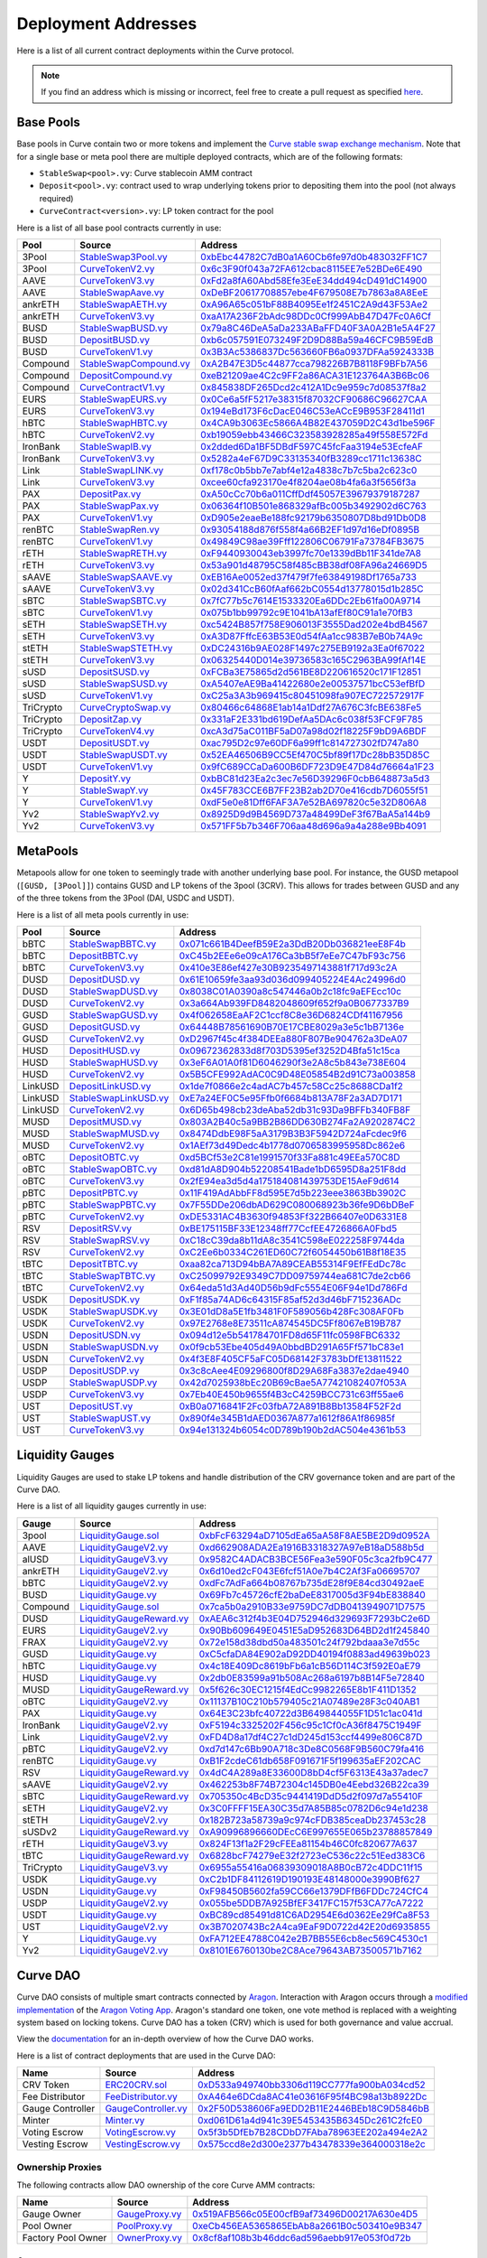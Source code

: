 .. _addresses-overview:

====================
Deployment Addresses
====================

Here is a list of all current contract deployments within the Curve protocol.

.. note::

    If you find an address which is missing or incorrect, feel free to create a pull request as specified `here <https://github.com/curvefi/curve-docs>`_.

Base Pools
==========

Base pools in Curve contain two or more tokens and implement the  `Curve stable swap exchange mechanism <https://www.curve.fi/stableswap-paper.pdf>`_. Note that for a single base or meta pool there are multiple deployed contracts, which are of the following formats:

- ``StableSwap<pool>.vy``: Curve stablecoin AMM contract
- ``Deposit<pool>.vy``: contract used to wrap underlying tokens prior to depositing them into the pool (not always required)
- ``CurveContract<version>.vy``: LP token contract for the pool

Here is a list of all base pool contracts currently in use:

.. csv-table::
   :header: "Pool", "Source", "Address"

   3Pool, `StableSwap3Pool.vy <https://github.com/curvefi/curve-contract/blob/master/contracts/pools/3pool/StableSwap3Pool.vy>`_, `0xbEbc44782C7dB0a1A60Cb6fe97d0b483032FF1C7 <https://etherscan.io/address/0xbebc44782c7db0a1a60cb6fe97d0b483032ff1c7#code>`_
   3Pool, `CurveTokenV2.vy <https://github.com/curvefi/curve-contract/blob/master/contracts/tokens/CurveTokenV2.vy>`_, `0x6c3F90f043a72FA612cbac8115EE7e52BDe6E490 <https://etherscan.io/address/0x6c3F90f043a72FA612cbac8115EE7e52BDe6E490#code>`_
   AAVE, `CurveTokenV3.vy <https://github.com/curvefi/curve-contract/blob/master/contracts/tokens/CurveTokenV3.vy>`_, `0xFd2a8fA60Abd58Efe3EeE34dd494cD491dC14900 <https://etherscan.io/address/0xFd2a8fA60Abd58Efe3EeE34dd494cD491dC14900#code>`_
   AAVE, `StableSwapAave.vy <https://github.com/curvefi/curve-contract/blob/master/contracts/pools/aave/StableSwapAave.vy>`_, `0xDeBF20617708857ebe4F679508E7b7863a8A8EeE <https://etherscan.io/address/0xDeBF20617708857ebe4F679508E7b7863a8A8EeE#code>`_
   ankrETH, `StableSwapAETH.vy <https://github.com/curvefi/curve-contract/blob/master/contracts/pools/aeth/StableSwapAETH.vy>`_, `0xA96A65c051bF88B4095Ee1f2451C2A9d43F53Ae2 <https://etherscan.io/address/0xA96A65c051bF88B4095Ee1f2451C2A9d43F53Ae2#code>`_
   ankrETH, `CurveTokenV3.vy <https://github.com/curvefi/curve-contract/blob/master/contracts/tokens/CurveTokenV3.vy>`_, `0xaA17A236F2bAdc98DDc0Cf999AbB47D47Fc0A6Cf <https://etherscan.io/address/0xaA17A236F2bAdc98DDc0Cf999AbB47D47Fc0A6Cf#code>`_
   BUSD, `StableSwapBUSD.vy <https://github.com/curvefi/curve-contract/blob/master/contracts/pools/busd/StableSwapBUSD.vy>`_, `0x79a8C46DeA5aDa233ABaFFD40F3A0A2B1e5A4F27 <https://etherscan.io/address/0x79a8C46DeA5aDa233ABaFFD40F3A0A2B1e5A4F27#code>`_
   BUSD, `DepositBUSD.vy <https://github.com/curvefi/curve-contract/blob/master/contracts/pools/busd/DepositBUSD.vy>`_, `0xb6c057591E073249F2D9D88Ba59a46CFC9B59EdB <https://etherscan.io/address/0xb6c057591e073249f2d9d88ba59a46cfc9b59edb#code>`_
   BUSD, `CurveTokenV1.vy <https://github.com/curvefi/curve-contract/blob/master/contracts/tokens/CurveTokenV1.vy>`_, `0x3B3Ac5386837Dc563660FB6a0937DFAa5924333B <https://etherscan.io/address/0x3B3Ac5386837Dc563660FB6a0937DFAa5924333B#code>`_
   Compound, `StableSwapCompound.vy <https://github.com/curvefi/curve-contract/blob/master/contracts/pools/compound/StableSwapCompound.vy>`_, `0xA2B47E3D5c44877cca798226B7B8118F9BFb7A56 <https://etherscan.io/address/0xA2B47E3D5c44877cca798226B7B8118F9BFb7A56#code>`_
   Compound, `DepositCompound.vy <https://github.com/curvefi/curve-contract/blob/master/contracts/pools/compound/DepositCompound.vy>`_, `0xeB21209ae4C2c9FF2a86ACA31E123764A3B6Bc06 <https://etherscan.io/address/0xeb21209ae4c2c9ff2a86aca31e123764a3b6bc06#code>`_
   Compound, `CurveContractV1.vy <https://github.com/curvefi/curve-contract/blob/master/contracts/tokens/CurveTokenV1.vy>`_, `0x845838DF265Dcd2c412A1Dc9e959c7d08537f8a2 <https://etherscan.io/address/0x845838DF265Dcd2c412A1Dc9e959c7d08537f8a2#code>`_
   EURS, `StableSwapEURS.vy <https://github.com/curvefi/curve-contract/blob/master/contracts/pools/eurs/StableSwapEURS.vy>`_, `0x0Ce6a5fF5217e38315f87032CF90686C96627CAA <https://etherscan.io/address/0x0Ce6a5fF5217e38315f87032CF90686C96627CAA#code>`_
   EURS, `CurveTokenV3.vy <https://github.com/curvefi/curve-contract/blob/master/contracts/tokens/CurveTokenV3.vy>`_, `0x194eBd173F6cDacE046C53eACcE9B953F28411d1 <https://etherscan.io/address/0x194eBd173F6cDacE046C53eACcE9B953F28411d1#code>`_
   hBTC, `StableSwapHBTC.vy <https://github.com/curvefi/curve-contract/blob/master/contracts/pools/hbtc/StableSwapHBTC.vy>`_, `0x4CA9b3063Ec5866A4B82E437059D2C43d1be596F <https://etherscan.io/address/0x4CA9b3063Ec5866A4B82E437059D2C43d1be596F#code>`_
   hBTC, `CurveTokenV2.vy <https://github.com/curvefi/curve-contract/blob/master/contracts/tokens/CurveTokenV2.vy>`_, `0xb19059ebb43466C323583928285a49f558E572Fd <https://etherscan.io/address/0xb19059ebb43466C323583928285a49f558E572Fd#code>`_
   IronBank, `StableSwapIB.vy <https://github.com/curvefi/curve-contract/blob/master/contracts/pools/ib/StableSwapIB.vy>`_, `0x2dded6Da1BF5DBdF597C45fcFaa3194e53EcfeAF <https://etherscan.io/address/0x2dded6Da1BF5DBdF597C45fcFaa3194e53EcfeAF#code>`_
   IronBank, `CurveTokenV3.vy <https://github.com/curvefi/curve-contract/blob/master/contracts/tokens/CurveTokenV3.vy>`_, `0x5282a4eF67D9C33135340fB3289cc1711c13638C <https://etherscan.io/address/0x5282a4eF67D9C33135340fB3289cc1711c13638C#code>`_
   Link, `StableSwapLINK.vy <https://github.com/curvefi/curve-contract/blob/master/contracts/pools/link/StableSwapLINK.vy>`_, `0xf178c0b5bb7e7abf4e12a4838c7b7c5ba2c623c0 <https://etherscan.io/address/0xf178c0b5bb7e7abf4e12a4838c7b7c5ba2c623c0#code>`_
   Link, `CurveTokenV3.vy <https://github.com/curvefi/curve-contract/blob/master/contracts/tokens/CurveTokenV3.vy>`_, `0xcee60cfa923170e4f8204ae08b4fa6a3f5656f3a <https://etherscan.io/address/0xcee60cfa923170e4f8204ae08b4fa6a3f5656f3a#code>`_
   PAX, `DepositPax.vy <https://github.com/curvefi/curve-contract/blob/master/contracts/pools/pax/DepositPax.vy>`_, `0xA50cCc70b6a011CffDdf45057E39679379187287 <https://etherscan.io/address/0xa50ccc70b6a011cffddf45057e39679379187287#code>`_
   PAX, `StableSwapPax.vy <https://github.com/curvefi/curve-contract/blob/master/contracts/pools/pax/StableSwapPax.vy>`_, `0x06364f10B501e868329afBc005b3492902d6C763 <https://etherscan.io/address/0x06364f10B501e868329afBc005b3492902d6C763#code>`_
   PAX, `CurveTokenV1.vy <https://github.com/curvefi/curve-contract/blob/master/contracts/tokens/CurveTokenV1.vy>`_, `0xD905e2eaeBe188fc92179b6350807D8bd91Db0D8 <https://etherscan.io/address/0xD905e2eaeBe188fc92179b6350807D8bd91Db0D8#code>`_
   renBTC, `StableSwapRen.vy <https://github.com/curvefi/curve-contract/blob/master/contracts/pools/ren/StableSwapRen.vy>`_, `0x93054188d876f558f4a66B2EF1d97d16eDf0895B <https://etherscan.io/address/0x93054188d876f558f4a66B2EF1d97d16eDf0895B#code>`_
   renBTC, `CurveTokenV1.vy <https://github.com/curvefi/curve-contract/blob/master/contracts/tokens/CurveTokenV1.vy>`_, `0x49849C98ae39Fff122806C06791Fa73784FB3675 <https://etherscan.io/address/0x49849C98ae39Fff122806C06791Fa73784FB3675#code>`_
   rETH, `StableSwapRETH.vy <https://github.com/curvefi/curve-contract/blob/master/contracts/pools/reth/StableSwapRETH.vy>`_, `0xF9440930043eb3997fc70e1339dBb11F341de7A8 <https://etherscan.io/address/0xF9440930043eb3997fc70e1339dBb11F341de7A8#code>`_
   rETH, `CurveTokenV3.vy <https://github.com/curvefi/curve-contract/blob/master/contracts/tokens/CurveTokenV3.vy>`_, `0x53a901d48795C58f485cBB38df08FA96a24669D5 <https://etherscan.io/address/0x53a901d48795C58f485cBB38df08FA96a24669D5#code>`_
   sAAVE, `StableSwapSAAVE.vy <https://github.com/curvefi/curve-contract/blob/master/contracts/pools/saave/StableSwapSAAVE.vy>`_, `0xEB16Ae0052ed37f479f7fe63849198Df1765a733 <https://etherscan.io/address/0xeb16ae0052ed37f479f7fe63849198df1765a733#code>`_
   sAAVE, `CurveTokenV3.vy <https://github.com/curvefi/curve-contract/blob/master/contracts/tokens/CurveTokenV3.vy>`_, `0x02d341CcB60fAaf662bC0554d13778015d1b285C <https://etherscan.io/address/0x02d341CcB60fAaf662bC0554d13778015d1b285C#code>`_
   sBTC, `StableSwapSBTC.vy <https://github.com/curvefi/curve-contract/blob/master/contracts/pools/sbtc/StableSwapSBTC.vy>`_, `0x7fC77b5c7614E1533320Ea6DDc2Eb61fa00A9714 <https://etherscan.io/address/0x7fC77b5c7614E1533320Ea6DDc2Eb61fa00A9714#code>`_
   sBTC, `CurveTokenV1.vy <https://github.com/curvefi/curve-contract/blob/master/contracts/tokens/CurveTokenV1.vy>`_,`0x075b1bb99792c9E1041bA13afEf80C91a1e70fB3 <https://etherscan.io/address/0x075b1bb99792c9E1041bA13afEf80C91a1e70fB3#code>`_
   sETH, `StableSwapSETH.vy <https://github.com/curvefi/curve-contract/blob/master/contracts/pools/seth/StableSwapSETH.vy>`_, `0xc5424B857f758E906013F3555Dad202e4bdB4567 <https://etherscan.io/address/0xc5424b857f758e906013f3555dad202e4bdb4567#code>`_
   sETH, `CurveTokenV3.vy <https://github.com/curvefi/curve-contract/blob/master/contracts/tokens/CurveTokenV3.vy>`_, `0xA3D87FffcE63B53E0d54fAa1cc983B7eB0b74A9c <https://etherscan.io/address/0xA3D87FffcE63B53E0d54fAa1cc983B7eB0b74A9c#code>`_
   stETH, `StableSwapSTETH.vy <https://github.com/curvefi/curve-contract/blob/master/contracts/pools/steth/StableSwapSTETH.vy>`_, `0xDC24316b9AE028F1497c275EB9192a3Ea0f67022 <https://etherscan.io/address/0xDC24316b9AE028F1497c275EB9192a3Ea0f67022#code>`_
   stETH, `CurveTokenV3.vy <https://github.com/curvefi/curve-contract/blob/master/contracts/tokens/CurveTokenV3.vy>`_, `0x06325440D014e39736583c165C2963BA99fAf14E <https://etherscan.io/address/0x06325440D014e39736583c165C2963BA99fAf14E#code>`_
   sUSD, `DepositSUSD.vy <https://github.com/curvefi/curve-contract/blob/master/contracts/pools/susd/DepositSUSD.vy>`_, `0xFCBa3E75865d2d561BE8D220616520c171F12851 <https://etherscan.io/address/0xfcba3e75865d2d561be8d220616520c171f12851#code>`_
   sUSD, `StableSwapSUSD.vy <https://github.com/curvefi/curve-contract/blob/master/contracts/pools/susd/StableSwapSUSD.vy>`_, `0xA5407eAE9Ba41422680e2e00537571bcC53efBfD <https://etherscan.io/address/0xA5407eAE9Ba41422680e2e00537571bcC53efBfD#code>`_
   sUSD, `CurveTokenV1.vy <https://github.com/curvefi/curve-contract/blob/master/contracts/tokens/CurveTokenV1.vy>`_, `0xC25a3A3b969415c80451098fa907EC722572917F <https://etherscan.io/address/0xC25a3A3b969415c80451098fa907EC722572917F#code>`_
   TriCrypto, `CurveCryptoSwap.vy <https://github.com/curvefi/curve-crypto-contract/blob/master/contracts/CurveCryptoSwap.vy>`_, `0x80466c64868E1ab14a1Ddf27A676C3fcBE638Fe5 <https://etherscan.io/address/0x80466c64868E1ab14a1Ddf27A676C3fcBE638Fe5#code>`_
   TriCrypto, `DepositZap.vy <https://github.com/curvefi/curve-crypto-contract/blob/master/contracts/DepositZap.vy>`_, `0x331aF2E331bd619DefAa5DAc6c038f53FCF9F785 <https://etherscan.io/address/0x331aF2E331bd619DefAa5DAc6c038f53FCF9F785#code>`_
   TriCrypto, `CurveTokenV4.vy <https://github.com/curvefi/curve-crypto-contract/blob/master/contracts/CurveTokenV4.vy>`_, `0xcA3d75aC011BF5aD07a98d02f18225F9bD9A6BDF <https://etherscan.io/address/0xcA3d75aC011BF5aD07a98d02f18225F9bD9A6BDF#code>`_
   USDT, `DepositUSDT.vy <https://github.com/curvefi/curve-contract/blob/master/contracts/pools/usdt/DepositUSDT.vy>`_, `0xac795D2c97e60DF6a99ff1c814727302fD747a80 <https://etherscan.io/address/0xac795d2c97e60df6a99ff1c814727302fd747a80#code>`_
   USDT, `StableSwapUSDT.vy <https://github.com/curvefi/curve-contract/blob/master/contracts/pools/usdt/StableSwapUSDT.vy>`_, `0x52EA46506B9CC5Ef470C5bf89f17Dc28bB35D85C <https://etherscan.io/address/0x52EA46506B9CC5Ef470C5bf89f17Dc28bB35D85C#code>`_
   USDT, `CurveTokenV1.vy <https://github.com/curvefi/curve-contract/blob/master/contracts/tokens/CurveTokenV1.vy>`_, `0x9fC689CCaDa600B6DF723D9E47D84d76664a1F23 <https://etherscan.io/address/0x9fC689CCaDa600B6DF723D9E47D84d76664a1F23#code>`_
   Y, `DepositY.vy <https://github.com/curvefi/curve-contract/blob/master/contracts/pools/y/DepositY.vy>`_, `0xbBC81d23Ea2c3ec7e56D39296F0cbB648873a5d3 <https://etherscan.io/address/0xbbc81d23ea2c3ec7e56d39296f0cbb648873a5d3#code>`_
   Y, `StableSwapY.vy <https://github.com/curvefi/curve-contract/blob/master/contracts/pools/y/StableSwapY.vy>`_, `0x45F783CCE6B7FF23B2ab2D70e416cdb7D6055f51 <https://etherscan.io/address/0x45F783CCE6B7FF23B2ab2D70e416cdb7D6055f51#code>`_
   Y, `CurveTokenV1.vy <https://github.com/curvefi/curve-contract/blob/master/contracts/tokens/CurveTokenV1.vy>`_, `0xdF5e0e81Dff6FAF3A7e52BA697820c5e32D806A8 <https://etherscan.io/address/0xdF5e0e81Dff6FAF3A7e52BA697820c5e32D806A8#code>`_
   Yv2, `StableSwapYv2.vy <https://github.com/curvefi/curve-contract/blob/master/contracts/pools/yv2/StableSwapYv2.vy>`_, `0x8925D9d9B4569D737a48499DeF3f67BaA5a144b9 <https://etherscan.io/address/0x8925D9d9B4569D737a48499DeF3f67BaA5a144b9#code>`_
   Yv2, `CurveTokenV3.vy <https://github.com/curvefi/curve-contract/blob/master/contracts/tokens/CurveTokenV3.vy>`_, `0x571FF5b7b346F706aa48d696a9a4a288e9Bb4091 <https://etherscan.io/address/0x571FF5b7b346F706aa48d696a9a4a288e9Bb4091#code>`_

.. _addresses-metapools:

MetaPools
==========

Metapools allow for one token to seemingly trade with another underlying base pool. For instance, the GUSD metapool (``[GUSD, [3Pool]]``) contains GUSD and LP tokens of the 3pool (3CRV). This allows for trades between GUSD and any of the three tokens from the 3Pool (DAI, USDC and USDT).

Here is a list of all meta pools currently in use:

.. csv-table::
   :header: "Pool", "Source", "Address"

   bBTC, `StableSwapBBTC.vy <https://github.com/curvefi/curve-contract/blob/master/contracts/pools/bbtc/StableSwapBBTC.vy>`_, `0x071c661B4DeefB59E2a3DdB20Db036821eeE8F4b <https://etherscan.io/address/0x071c661B4DeefB59E2a3DdB20Db036821eeE8F4b#code>`_
   bBTC, `DepositBBTC.vy <https://github.com/curvefi/curve-contract/blob/master/contracts/pools/bbtc/DepositBBTC.vy>`_, `0xC45b2EEe6e09cA176Ca3bB5f7eEe7C47bF93c756 <https://etherscan.io/address/0xC45b2EEe6e09cA176Ca3bB5f7eEe7C47bF93c756#code>`_
   bBTC, `CurveTokenV3.vy <https://github.com/curvefi/curve-contract/blob/master/contracts/tokens/CurveTokenV3.vy>`_, `0x410e3E86ef427e30B9235497143881f717d93c2A <https://etherscan.io/address/0x410e3E86ef427e30B9235497143881f717d93c2A#code>`_
   DUSD, `DepositDUSD.vy <https://github.com/curvefi/curve-contract/blob/master/contracts/pools/dusd/DepositDUSD.vy>`_, `0x61E10659fe3aa93d036d099405224E4Ac24996d0 <https://etherscan.io/address/0x61E10659fe3aa93d036d099405224E4Ac24996d0#code>`_
   DUSD, `StableSwapDUSD.vy <https://github.com/curvefi/curve-contract/blob/master/contracts/pools/dusd/StableSwapDUSD.vy>`_, `0x8038C01A0390a8c547446a0b2c18fc9aEFEcc10c <https://etherscan.io/address/0x8038C01A0390a8c547446a0b2c18fc9aEFEcc10c#code>`_
   DUSD, `CurveTokenV2.vy <https://github.com/curvefi/curve-contract/blob/master/contracts/tokens/CurveTokenV2.vy>`_, `0x3a664Ab939FD8482048609f652f9a0B0677337B9 <https://etherscan.io/address/0x3a664Ab939FD8482048609f652f9a0B0677337B9#code>`_
   GUSD, `StableSwapGUSD.vy <https://github.com/curvefi/curve-contract/blob/master/contracts/pools/gusd/StableSwapGUSD.vy>`_, `0x4f062658EaAF2C1ccf8C8e36D6824CDf41167956 <https://etherscan.io/address/0x4f062658EaAF2C1ccf8C8e36D6824CDf41167956>`_
   GUSD, `DepositGUSD.vy <https://github.com/curvefi/curve-contract/blob/master/contracts/pools/gusd/DepositGUSD.vy>`_, `0x64448B78561690B70E17CBE8029a3e5c1bB7136e <https://etherscan.io/address/0x64448B78561690B70E17CBE8029a3e5c1bB7136e#code>`_
   GUSD, `CurveTokenV2.vy <https://github.com/curvefi/curve-contract/blob/master/contracts/tokens/CurveTokenV2.vy>`_, `0xD2967f45c4f384DEEa880F807Be904762a3DeA07 <https://etherscan.io/address/0xD2967f45c4f384DEEa880F807Be904762a3DeA07#code>`_
   HUSD, `DepositHUSD.vy <https://github.com/curvefi/curve-contract/blob/master/contracts/pools/husd/DepositHUSD.vy>`_, `0x09672362833d8f703D5395ef3252D4Bfa51c15ca <https://etherscan.io/address/0x09672362833d8f703D5395ef3252D4Bfa51c15ca#code>`_
   HUSD, `StableSwapHUSD.vy <https://github.com/curvefi/curve-contract/blob/master/contracts/pools/husd/StableSwapHUSD.vy>`_, `0x3eF6A01A0f81D6046290f3e2A8c5b843e738E604 <https://etherscan.io/address/0x3eF6A01A0f81D6046290f3e2A8c5b843e738E604#code>`_
   HUSD, `CurveTokenV2.vy <https://github.com/curvefi/curve-contract/blob/master/contracts/tokens/CurveTokenV2.vy>`_, `0x5B5CFE992AdAC0C9D48E05854B2d91C73a003858 <https://etherscan.io/address/0x5B5CFE992AdAC0C9D48E05854B2d91C73a003858#code>`_
   LinkUSD, `DepositLinkUSD.vy <https://github.com/curvefi/curve-contract/blob/master/contracts/pools/linkusd/DepositLinkUSD.vy>`_, `0x1de7f0866e2c4adAC7b457c58Cc25c8688CDa1f2 <https://etherscan.io/address/0x1de7f0866e2c4adAC7b457c58Cc25c8688CDa1f2#code>`_
   LinkUSD, `StableSwapLinkUSD.vy <https://github.com/curvefi/curve-contract/blob/master/contracts/pools/linkusd/StableSwapLinkUSD.vy>`_, `0xE7a24EF0C5e95Ffb0f6684b813A78F2a3AD7D171 <https://etherscan.io/address/0xE7a24EF0C5e95Ffb0f6684b813A78F2a3AD7D171#code>`_
   LinkUSD, `CurveTokenV2.vy <https://github.com/curvefi/curve-contract/blob/master/contracts/tokens/CurveTokenV2.vy>`_, `0x6D65b498cb23deAba52db31c93Da9BFFb340FB8F <https://etherscan.io/address/0x6D65b498cb23deAba52db31c93Da9BFFb340FB8F#code>`_
   MUSD, `DepositMUSD.vy <https://github.com/curvefi/curve-contract/blob/master/contracts/pools/musd/DepositMUSD.vy>`_, `0x803A2B40c5a9BB2B86DD630B274Fa2A9202874C2 <https://etherscan.io/address/0x803A2B40c5a9BB2B86DD630B274Fa2A9202874C2#code>`_
   MUSD, `StableSwapMUSD.vy <https://github.com/curvefi/curve-contract/blob/master/contracts/pools/musd/StableSwapMUSD.vy>`_, `0x8474DdbE98F5aA3179B3B3F5942D724aFcdec9f6 <https://etherscan.io/address/0x8474DdbE98F5aA3179B3B3F5942D724aFcdec9f6#code>`_
   MUSD, `CurveTokenV2.vy <https://github.com/curvefi/curve-contract/blob/master/contracts/tokens/CurveTokenV2.vy>`_, `0x1AEf73d49Dedc4b1778d0706583995958Dc862e6 <https://etherscan.io/address/0x1AEf73d49Dedc4b1778d0706583995958Dc862e6#code>`_
   oBTC, `DepositOBTC.vy <https://github.com/curvefi/curve-contract/blob/master/contracts/pools/obtc/DepositOBTC.vy>`_, `0xd5BCf53e2C81e1991570f33Fa881c49EEa570C8D <https://etherscan.io/address/0xd5BCf53e2C81e1991570f33Fa881c49EEa570C8D#code>`_
   oBTC, `StableSwapOBTC.vy <https://github.com/curvefi/curve-contract/blob/master/contracts/pools/obtc/StableSwapOBTC.vy>`_, `0xd81dA8D904b52208541Bade1bD6595D8a251F8dd <https://etherscan.io/address/0xd81dA8D904b52208541Bade1bD6595D8a251F8dd#code>`_
   oBTC, `CurveTokenV3.vy <https://github.com/curvefi/curve-contract/blob/master/contracts/tokens/CurveTokenV3.vy>`_, `0x2fE94ea3d5d4a175184081439753DE15AeF9d614 <https://etherscan.io/address/0x2fE94ea3d5d4a175184081439753DE15AeF9d614#code>`_
   pBTC, `DepositPBTC.vy <https://github.com/curvefi/curve-contract/blob/master/contracts/pools/pbtc/DepositPBTC.vy>`_,`0x11F419AdAbbFF8d595E7d5b223eee3863Bb3902C <https://etherscan.io/address/0x11F419AdAbbFF8d595E7d5b223eee3863Bb3902C#code>`_
   pBTC, `StableSwapPBTC.vy <https://github.com/curvefi/curve-contract/blob/master/contracts/pools/pbtc/StableSwapPBTC.vy>`_, `0x7F55DDe206dbAD629C080068923b36fe9D6bDBeF <https://etherscan.io/address/0x7F55DDe206dbAD629C080068923b36fe9D6bDBeF#code>`_
   pBTC, `CurveTokenV2.vy <https://github.com/curvefi/curve-contract/blob/master/contracts/tokens/CurveTokenV2.vy>`_, `0xDE5331AC4B3630f94853Ff322B66407e0D6331E8 <https://etherscan.io/address/0xDE5331AC4B3630f94853Ff322B66407e0D6331E8#code>`_
   RSV, `DepositRSV.vy <https://github.com/curvefi/curve-contract/blob/master/contracts/pools/rsv/DepositRSV.vy>`_, `0xBE175115BF33E12348ff77CcfEE4726866A0Fbd5 <https://etherscan.io/address/0xBE175115BF33E12348ff77CcfEE4726866A0Fbd5#code>`_
   RSV, `StableSwapRSV.vy <https://github.com/curvefi/curve-contract/blob/master/contracts/pools/rsv/StableSwapRSV.vy>`_, `0xC18cC39da8b11dA8c3541C598eE022258F9744da <https://etherscan.io/address/0xC18cC39da8b11dA8c3541C598eE022258F9744da#code>`_
   RSV, `CurveTokenV2.vy <https://github.com/curvefi/curve-contract/blob/master/contracts/tokens/CurveTokenV2.vy>`_, `0xC2Ee6b0334C261ED60C72f6054450b61B8f18E35 <https://etherscan.io/address/0xC2Ee6b0334C261ED60C72f6054450b61B8f18E35#code>`_
   tBTC, `DepositTBTC.vy <https://github.com/curvefi/curve-contract/blob/master/contracts/pools/tbtc/DepositTBTC.vy>`_, `0xaa82ca713D94bBA7A89CEAB55314F9EfFEdDc78c <https://etherscan.io/address/0xaa82ca713D94bBA7A89CEAB55314F9EfFEdDc78c#code>`_
   tBTC, `StableSwapTBTC.vy <https://github.com/curvefi/curve-contract/blob/master/contracts/pools/tbtc/StableSwapTBTC.vy>`_, `0xC25099792E9349C7DD09759744ea681C7de2cb66 <https://etherscan.io/address/0xC25099792E9349C7DD09759744ea681C7de2cb66#code>`_
   tBTC, `CurveTokenV2.vy <https://github.com/curvefi/curve-contract/blob/master/contracts/tokens/CurveTokenV2.vy>`_, `0x64eda51d3Ad40D56b9dFc5554E06F94e1Dd786Fd <https://etherscan.io/address/0x64eda51d3Ad40D56b9dFc5554E06F94e1Dd786Fd#code>`_
   USDK, `DepositUSDK.vy <https://github.com/curvefi/curve-contract/blob/master/contracts/pools/usdk/DepositUSDK.vy>`_, `0xF1f85a74AD6c64315F85af52d3d46bF715236ADc <https://etherscan.io/address/0xF1f85a74AD6c64315F85af52d3d46bF715236ADc#code>`_
   USDK, `StableSwapUSDK.vy <https://github.com/curvefi/curve-contract/blob/master/contracts/pools/usdk/StableSwapUSDK.vy>`_, `0x3E01dD8a5E1fb3481F0F589056b428Fc308AF0Fb <https://etherscan.io/address/0x3E01dD8a5E1fb3481F0F589056b428Fc308AF0Fb#code>`_
   USDK, `CurveTokenV2.vy <https://github.com/curvefi/curve-contract/blob/master/contracts/tokens/CurveTokenV2.vy>`_, `0x97E2768e8E73511cA874545DC5Ff8067eB19B787 <https://etherscan.io/address/0x97E2768e8E73511cA874545DC5Ff8067eB19B787#code>`_
   USDN, `DepositUSDN.vy <https://github.com/curvefi/curve-contract/blob/master/contracts/pools/usdn/DepositUSDN.vy>`_, `0x094d12e5b541784701FD8d65F11fc0598FBC6332 <https://etherscan.io/address/0x094d12e5b541784701FD8d65F11fc0598FBC6332#code>`_
   USDN, `StableSwapUSDN.vy <https://github.com/curvefi/curve-contract/blob/master/contracts/pools/usdn/StableSwapUSDN.vy>`_, `0x0f9cb53Ebe405d49A0bbdBD291A65Ff571bC83e1 <https://etherscan.io/address/0x0f9cb53Ebe405d49A0bbdBD291A65Ff571bC83e1#code>`_
   USDN, `CurveTokenV2.vy <https://github.com/curvefi/curve-contract/blob/master/contracts/tokens/CurveTokenV2.vy>`_, `0x4f3E8F405CF5aFC05D68142F3783bDfE13811522 <https://etherscan.io/address/0x4f3E8F405CF5aFC05D68142F3783bDfE13811522#code>`_
   USDP, `DepositUSDP.vy <https://github.com/curvefi/curve-contract/blob/master/contracts/pools/usdp/DepositUSDP.vy>`_, `0x3c8cAee4E09296800f8D29A68Fa3837e2dae4940 <https://etherscan.io/address/0x3c8cAee4E09296800f8D29A68Fa3837e2dae4940#code>`_
   USDP, `StableSwapUSDP.vy <https://github.com/curvefi/curve-contract/blob/master/contracts/pools/usdp/StableSwapUSDP.vy>`_, `0x42d7025938bEc20B69cBae5A77421082407f053A <https://etherscan.io/address/0x42d7025938bEc20B69cBae5A77421082407f053A#code>`_
   USDP, `CurveTokenV3.vy <https://github.com/curvefi/curve-contract/blob/master/contracts/tokens/CurveTokenV3.vy>`_, `0x7Eb40E450b9655f4B3cC4259BCC731c63ff55ae6 <https://etherscan.io/address/0x7Eb40E450b9655f4B3cC4259BCC731c63ff55ae6#code>`_
   UST, `DepositUST.vy <https://github.com/curvefi/curve-contract/blob/master/contracts/pools/ust/DepositUST.vy>`_, `0xB0a0716841F2Fc03fbA72A891B8Bb13584F52F2d <https://etherscan.io/address/0xB0a0716841F2Fc03fbA72A891B8Bb13584F52F2d#code>`_
   UST, `StableSwapUST.vy <https://github.com/curvefi/curve-contract/blob/master/contracts/pools/ust/StableSwapUST.vy>`_, `0x890f4e345B1dAED0367A877a1612f86A1f86985f <https://etherscan.io/address/0x890f4e345B1dAED0367A877a1612f86A1f86985f#code>`_
   UST, `CurveTokenV3.vy <https://github.com/curvefi/curve-contract/blob/master/contracts/tokens/CurveTokenV3.vy>`_, `0x94e131324b6054c0D789b190b2dAC504e4361b53 <https://etherscan.io/address/0x94e131324b6054c0D789b190b2dAC504e4361b53#code>`_


.. _addresses-gauges:

Liquidity Gauges
================

Liquidity Gauges are used to stake LP tokens and handle distribution of the CRV governance token and are part of the Curve DAO.

Here is a list of all liquidity gauges currently in use:

.. csv-table::
   :header: "Gauge", "Source", "Address"

   3pool, `LiquidityGauge.sol <https://github.com/curvefi/curve-contract/blob/master/contracts/gauges/LiquidityGauge.vy>`_, `0xbFcF63294aD7105dEa65aA58F8AE5BE2D9d0952A <https://etherscan.io/address/0xbFcF63294aD7105dEa65aA58F8AE5BE2D9d0952A#code>`_
   AAVE, `LiquidityGaugeV2.vy <https://github.com/curvefi/curve-dao-contracts/blob/master/contracts/gauges/LiquidityGaugeV2.vy>`_, `0xd662908ADA2Ea1916B3318327A97eB18aD588b5d <https://etherscan.io/address/0xd662908ADA2Ea1916B3318327A97eB18aD588b5d#code>`_
   alUSD, `LiquidityGaugeV3.vy <https://github.com/curvefi/curve-dao-contracts/blob/master/contracts/gauges/LiquidityGaugeV3.vy>`_, `0x9582C4ADACB3BCE56Fea3e590F05c3ca2fb9C477 <https://etherscan.io/address/0x9582C4ADACB3BCE56Fea3e590F05c3ca2fb9C477#code>`_
   ankrETH, `LiquidityGaugeV2.vy <https://github.com/curvefi/curve-dao-contracts/blob/master/contracts/gauges/LiquidityGaugeV2.vy>`_, `0x6d10ed2cF043E6fcf51A0e7b4C2Af3Fa06695707 <https://etherscan.io/address/0x6d10ed2cF043E6fcf51A0e7b4C2Af3Fa06695707#code>`_
   bBTC, `LiquidityGaugeV2.vy <https://github.com/curvefi/curve-dao-contracts/blob/master/contracts/gauges/LiquidityGaugeV2.vy>`_, `0xdFc7AdFa664b08767b735dE28f9E84cd30492aeE <https://etherscan.io/address/0xdFc7AdFa664b08767b735dE28f9E84cd30492aeE#code>`_
   BUSD, `LiquidityGauge.vy <https://github.com/curvefi/curve-contract/blob/master/contracts/gauges/LiquidityGauge.vy>`_, `0x69Fb7c45726cfE2baDeE8317005d3F94bE838840 <https://etherscan.io/address/0x69Fb7c45726cfE2baDeE8317005d3F94bE838840#code>`_
   Compound, `LiquidityGauge.sol <https://github.com/curvefi/curve-contract/blob/master/contracts/gauges/LiquidityGauge.vy>`_, `0x7ca5b0a2910B33e9759DC7dDB0413949071D7575 <https://etherscan.io/address/0x7ca5b0a2910B33e9759DC7dDB0413949071D7575#code>`_
   DUSD, `LiquidityGaugeReward.vy <https://github.com/curvefi/curve-contract/blob/master/contracts/gauges/LiquidityGaugeReward.vy>`_, `0xAEA6c312f4b3E04D752946d329693F7293bC2e6D <https://etherscan.io/address/0xAEA6c312f4b3E04D752946d329693F7293bC2e6D#code>`_
   EURS, `LiquidityGaugeV2.vy <https://github.com/curvefi/curve-dao-contracts/blob/master/contracts/gauges/LiquidityGaugeV2.vy>`_, `0x90Bb609649E0451E5aD952683D64BD2d1f245840 <https://etherscan.io/address/0x90Bb609649E0451E5aD952683D64BD2d1f245840#code>`_
   FRAX, `LiquidityGaugeV2.vy <https://github.com/curvefi/curve-dao-contracts/blob/master/contracts/gauges/LiquidityGaugeV2.vy>`_, `0x72e158d38dbd50a483501c24f792bdaaa3e7d55c <https://etherscan.io/address/0x72e158d38dbd50a483501c24f792bdaaa3e7d55c#code>`_
   GUSD, `LiquidityGauge.vy <https://github.com/curvefi/curve-contract/blob/master/contracts/gauges/LiquidityGauge.vy>`_, `0xC5cfaDA84E902aD92DD40194f0883ad49639b023 <https://etherscan.io/address/0xC5cfaDA84E902aD92DD40194f0883ad49639b023#code>`_
   hBTC, `LiquidityGauge.vy <https://github.com/curvefi/curve-contract/blob/master/contracts/gauges/LiquidityGauge.vy>`_, `0x4c18E409Dc8619bFb6a1cB56D114C3f592E0aE79 <https://etherscan.io/address/0x4c18E409Dc8619bFb6a1cB56D114C3f592E0aE79#code>`_
   HUSD, `LiquidityGauge.vy <https://github.com/curvefi/curve-contract/blob/master/contracts/gauges/LiquidityGauge.vy>`_, `0x2db0E83599a91b508Ac268a6197b8B14F5e72840 <https://etherscan.io/address/0x2db0E83599a91b508Ac268a6197b8B14F5e72840#code>`_
   MUSD, `LiquidityGaugeReward.vy <https://github.com/curvefi/curve-contract/blob/master/contracts/gauges/LiquidityGaugeReward.vy>`_, `0x5f626c30EC1215f4EdCc9982265E8b1F411D1352 <https://etherscan.io/address/0x5f626c30EC1215f4EdCc9982265E8b1F411D1352#code>`_
   oBTC, `LiquidityGaugeV2.vy <https://github.com/curvefi/curve-dao-contracts/blob/master/contracts/gauges/LiquidityGaugeV2.vy>`_, `0x11137B10C210b579405c21A07489e28F3c040AB1 <https://etherscan.io/address/0x11137B10C210b579405c21A07489e28F3c040AB1#code>`_
   PAX, `LiquidityGauge.vy <https://github.com/curvefi/curve-contract/blob/master/contracts/gauges/LiquidityGauge.vy>`_, `0x64E3C23bfc40722d3B649844055F1D51c1ac041d <https://etherscan.io/address/0x64E3C23bfc40722d3B649844055F1D51c1ac041d#code>`_
   IronBank, `LiquidityGaugeV2.vy <https://github.com/curvefi/curve-dao-contracts/blob/master/contracts/gauges/LiquidityGaugeV2.vy>`_, `0xF5194c3325202F456c95c1Cf0cA36f8475C1949F <https://etherscan.io/address/0xF5194c3325202F456c95c1Cf0cA36f8475C1949F#code>`_
   Link, `LiquidityGaugeV2.vy <https://github.com/curvefi/curve-dao-contracts/blob/master/contracts/gauges/LiquidityGaugeV2.vy>`_, `0xFD4D8a17df4C27c1dD245d153ccf4499e806C87D <https://etherscan.io/address/0xFD4D8a17df4C27c1dD245d153ccf4499e806C87D#code>`_
   pBTC, `LiquidityGaugeV2.vy <https://github.com/curvefi/curve-dao-contracts/blob/master/contracts/gauges/LiquidityGaugeV2.vy>`_, `0xd7d147c6Bb90A718c3De8C0568F9B560C79fa416 <https://etherscan.io/address/0xd7d147c6Bb90A718c3De8C0568F9B560C79fa416#code>`_
   renBTC, `LiquidityGauge.vy <https://github.com/curvefi/curve-contract/blob/master/contracts/gauges/LiquidityGauge.vy>`_, `0xB1F2cdeC61db658F091671F5f199635aEF202CAC <https://etherscan.io/address/0xB1F2cdeC61db658F091671F5f199635aEF202CAC#code>`_
   RSV, `LiquidityGaugeReward.vy <https://github.com/curvefi/curve-contract/blob/master/contracts/gauges/LiquidityGaugeReward.vy>`_, `0x4dC4A289a8E33600D8bD4cf5F6313E43a37adec7 <https://etherscan.io/address/0x4dC4A289a8E33600D8bD4cf5F6313E43a37adec7#code>`_
   sAAVE, `LiquidityGaugeV2.vy <https://github.com/curvefi/curve-dao-contracts/blob/master/contracts/gauges/LiquidityGaugeV2.vy>`_, `0x462253b8F74B72304c145DB0e4Eebd326B22ca39 <https://etherscan.io/address/0x462253b8F74B72304c145DB0e4Eebd326B22ca39#code>`_
   sBTC, `LiquidityGaugeReward.vy <https://github.com/curvefi/curve-contract/blob/master/contracts/gauges/LiquidityGaugeReward.vy>`_, `0x705350c4BcD35c9441419DdD5d2f097d7a55410F <https://etherscan.io/address/0x705350c4BcD35c9441419DdD5d2f097d7a55410F#code>`_
   sETH, `LiquidityGaugeV2.vy <https://github.com/curvefi/curve-dao-contracts/blob/master/contracts/gauges/LiquidityGaugeV2.vy>`_, `0x3C0FFFF15EA30C35d7A85B85c0782D6c94e1d238 <https://etherscan.io/address/0x3C0FFFF15EA30C35d7A85B85c0782D6c94e1d238#code>`_
   stETH, `LiquidityGaugeV2.vy <https://github.com/curvefi/curve-dao-contracts/blob/master/contracts/gauges/LiquidityGaugeV2.vy>`_, `0x182B723a58739a9c974cFDB385ceaDb237453c28 <https://etherscan.io/address/0x182B723a58739a9c974cFDB385ceaDb237453c28#code>`_
   sUSDv2, `LiquidityGaugeReward.vy <https://github.com/curvefi/curve-contract/blob/master/contracts/gauges/LiquidityGaugeReward.vy>`_, `0xA90996896660DEcC6E997655E065b23788857849 <https://etherscan.io/address/0xA90996896660DEcC6E997655E065b23788857849#code>`_
   rETH, `LiquidityGaugeV3.vy <https://github.com/curvefi/curve-dao-contracts/blob/master/contracts/gauges/LiquidityGaugeV3.vy>`_, `0x824F13f1a2F29cFEEa81154b46C0fc820677A637 <https://etherscan.io/address/0x824F13f1a2F29cFEEa81154b46C0fc820677A637#code>`_
   tBTC, `LiquidityGaugeReward.vy <https://github.com/curvefi/curve-contract/blob/master/contracts/gauges/LiquidityGaugeReward.vy>`_, `0x6828bcF74279eE32f2723eC536c22c51Eed383C6 <https://etherscan.io/address/0x6828bcF74279eE32f2723eC536c22c51Eed383C6#code>`_
   TriCrypto, `LiquidityGaugeV3.vy <https://github.com/curvefi/curve-dao-contracts/blob/master/contracts/gauges/LiquidityGaugeV3.vy>`_, `0x6955a55416a06839309018A8B0cB72c4DDC11f15 <https://etherscan.io/address/0x6955a55416a06839309018A8B0cB72c4DDC11f15#code>`_
   USDK, `LiquidityGauge.vy <https://github.com/curvefi/curve-contract/blob/master/contracts/gauges/LiquidityGauge.vy>`_, `0xC2b1DF84112619D190193E48148000e3990Bf627 <https://etherscan.io/address/0xC2b1DF84112619D190193E48148000e3990Bf627#code>`_
   USDN, `LiquidityGauge.vy <https://github.com/curvefi/curve-contract/blob/master/contracts/gauges/LiquidityGauge.vy>`_, `0xF98450B5602fa59CC66e1379DFfB6FDDc724CfC4 <https://etherscan.io/address/0xF98450B5602fa59CC66e1379DFfB6FDDc724CfC4#code>`_
   USDP, `LiquidityGaugeV2.vy <https://github.com/curvefi/curve-dao-contracts/blob/master/contracts/gauges/LiquidityGaugeV2.vy>`_, `0x055be5DDB7A925BfEF3417FC157f53CA77cA7222 <https://etherscan.io/address/0x055be5DDB7A925BfEF3417FC157f53CA77cA7222#code>`_
   USDT, `LiquidityGauge.vy <https://github.com/curvefi/curve-contract/blob/master/contracts/gauges/LiquidityGauge.vy>`_, `0xBC89cd85491d81C6AD2954E6d0362Ee29fCa8F53 <https://etherscan.io/address/0xBC89cd85491d81C6AD2954E6d0362Ee29fCa8F53#code>`_
   UST, `LiquidityGaugeV2.vy <https://github.com/curvefi/curve-dao-contracts/blob/master/contracts/gauges/LiquidityGaugeV2.vy>`_, `0x3B7020743Bc2A4ca9EaF9D0722d42E20d6935855 <https://etherscan.io/address/0x3B7020743Bc2A4ca9EaF9D0722d42E20d6935855#code>`_
   Y, `LiquidityGauge.vy <https://github.com/curvefi/curve-contract/blob/master/contracts/gauges/LiquidityGauge.vy>`_, `0xFA712EE4788C042e2B7BB55E6cb8ec569C4530c1 <https://etherscan.io/address/0xFA712EE4788C042e2B7BB55E6cb8ec569C4530c1#code>`_
   Yv2, `LiquidityGaugeV2.vy <https://github.com/curvefi/curve-dao-contracts/blob/master/contracts/gauges/LiquidityGaugeV2.vy>`_, `0x8101E6760130be2C8Ace79643AB73500571b7162 <https://etherscan.io/address/0x8101E6760130be2C8Ace79643AB73500571b7162#code>`_

.. _addresses-dao:

Curve DAO
=========

Curve DAO consists of multiple smart contracts connected by `Aragon <https://github.com/aragon/aragonOS>`_. Interaction with Aragon occurs through a `modified implementation <https://github.com/curvefi/curve-aragon-voting>`_ of the `Aragon Voting App <https://github.com/aragon/aragon-apps/tree/master/apps/voting>`_. Aragon's standard one token, one vote method is replaced with a weighting system based on locking tokens. Curve DAO has a token (CRV) which is used for both governance and value accrual.

View the `documentation <https://github.com/curvefi/curve-dao-contracts/blob/master/doc/readme.pdf>`_ for an in-depth overview of how the Curve DAO works.

Here is a list of contract deployments that are used in the Curve DAO:

.. csv-table::
   :header: "Name", "Source", "Address"

   CRV Token, `ERC20CRV.sol <https://github.com/curvefi/curve-dao-contracts/blob/master/contracts/ERC20CRV.vy>`_, `0xD533a949740bb3306d119CC777fa900bA034cd52 <https://etherscan.io/address/0xD533a949740bb3306d119CC777fa900bA034cd52#code>`_
   Fee Distributor, `FeeDistributor.vy <https://github.com/curvefi/curve-dao-contracts/blob/master/contracts/FeeDistributor.vy>`_, `0xA464e6DCda8AC41e03616F95f4BC98a13b8922Dc <https://etherscan.io/address/0xA464e6DCda8AC41e03616F95f4BC98a13b8922Dc#code>`_
   Gauge Controller, `GaugeController.vy <https://github.com/curvefi/curve-dao-contracts/blob/master/contracts/GaugeController.vy>`_, `0x2F50D538606Fa9EDD2B11E2446BEb18C9D5846bB <https://etherscan.io/address/0x2F50D538606Fa9EDD2B11E2446BEb18C9D5846bB#code>`_
   Minter, `Minter.vy <https://github.com/curvefi/curve-dao-contracts/blob/master/contracts/Minter.vy>`_, `0xd061D61a4d941c39E5453435B6345Dc261C2fcE0 <https://etherscan.io/address/0xd061D61a4d941c39E5453435B6345Dc261C2fcE0#code>`_
   Voting Escrow, `VotingEscrow.vy <https://github.com/curvefi/curve-dao-contracts/blob/master/contracts/VotingEscrow.vy>`_, `0x5f3b5DfEb7B28CDbD7FAba78963EE202a494e2A2 <https://etherscan.io/address/0x5f3b5DfEb7B28CDbD7FAba78963EE202a494e2A2#code>`_
   Vesting Escrow, `VestingEscrow.vy <https://github.com/curvefi/curve-dao-contracts/blob/master/contracts/VestingEscrow.vy>`_, `0x575ccd8e2d300e2377b43478339e364000318e2c <https://etherscan.io/address/0x575ccd8e2d300e2377b43478339e364000318e2c#code>`_

Ownership Proxies
-----------------

The following contracts allow DAO ownership of the core Curve AMM contracts:

.. csv-table::
   :header: "Name", "Source", "Address"

   Gauge Owner, `GaugeProxy.vy <https://github.com/curvefi/curve-dao-contracts/blob/master/contracts/GaugeProxy.vy>`_, `0x519AFB566c05E00cfB9af73496D00217A630e4D5 <https://etherscan.io/address/0x519AFB566c05E00cfB9af73496D00217A630e4D5#code>`_
   Pool Owner, `PoolProxy.vy <https://github.com/curvefi/curve-dao-contracts/blob/master/contracts/PoolProxy.vy>`_, `0xeCb456EA5365865EbAb8a2661B0c503410e9B347 <https://etherscan.io/address/0xeCb456EA5365865EbAb8a2661B0c503410e9B347#code>`_
   Factory Pool Owner, `OwnerProxy.vy <https://github.com/curvefi/curve-factory/blob/master/contracts/OwnerProxy.vy>`_, `0x8cf8af108b3b46ddc6ad596aebb917e053f0d72b <https://etherscan.io/address/0x8cf8af108b3b46ddc6ad596aebb917e053f0d72b>`_


.. _addresses-aragon:

Aragon
------

Main documentation: :ref:`Curve DAO: Governance<dao-voting>`

Voting App
**********

Aragon `Voting App <https://wiki.aragon.org/archive/dev/apps/voting/>`_ deployments are the main entry points used to create new votes, vote, checking the status of a vote, and execute a successful vote.

.. csv-table::
   :header: "Vote Type", "Address"

   Ownership, `0xE478de485ad2fe566d49342Cbd03E49ed7DB3356 <https://etherscan.io/address/0xe478de485ad2fe566d49342cbd03e49ed7db3356>`_
   Parameter, `0xBCfF8B0b9419b9A88c44546519b1e909cF330399 <https://etherscan.io/address/0xbcff8b0b9419b9a88c44546519b1e909cf330399>`_
   Emergency, `0x1115c9b3168563354137cDc60efb66552dd50678 <https://etherscan.io/address/0x1115c9b3168563354137cdc60efb66552dd50678>`_

Agent
*****

Aragon `Agent <https://hack.aragon.org/docs/guides-use-agent>`_ deployments correspond to the different owner accounts within the DAO. Contract calls made as a result of a successful vote will execute from these addresses. When deploying new contracts, these addresses should be given appropriate access to admin functionality.

.. csv-table::
   :header: "Vote Type", "Address"

   Ownership, `0x40907540d8a6c65c637785e8f8b742ae6b0b9968 <https://etherscan.io/address/0x40907540d8a6c65c637785e8f8b742ae6b0b9968>`_
   Parameter, `0x4eeb3ba4f221ca16ed4a0cc7254e2e32df948c5f <https://etherscan.io/address/0x4eeb3ba4f221ca16ed4a0cc7254e2e32df948c5f>`_
   Emergency, `0x00669DF67E4827FCc0E48A1838a8d5AB79281909 <https://etherscan.io/address/0x00669DF67E4827FCc0E48A1838a8d5AB79281909>`_

Tokens
******

The following token addresses are used for determining voter weights within Curve's Aragon DAOs.

.. csv-table::
   :header: "Vote Type", "Address"

   Ownership / Parameter, `0x5f3b5DfEb7B28CDbD7FAba78963EE202a494e2A2 <https://etherscan.io/address/0x5f3b5DfEb7B28CDbD7FAba78963EE202a494e2A2>`_
   Emergency, `0x4c0947B16FB1f755A2D32EC21A0c4181f711C500 <https://etherscan.io/address/0x4c0947B16FB1f755A2D32EC21A0c4181f711C500>`_

Fee Burners
-----------

Burners are a fundamental component of the fee payout mechanism in Curve. A burner converts collected pool fees to an asset which can be converted to USDC. Ultimately, the exchanged for USDC is deposited to the 3Pool, as fees are paid out in 3CRV to veCRV holders. Depending on which tokens a pool contains, a specific burner implementation is used.

Here is a list of all burner contracts currently in use:

.. csv-table::
   :header: "Gauge", "Source", "Address"

   ABurner, `ABurner.vy <https://github.com/curvefi/curve-dao-contracts/blob/master/contracts/burners/ABurner.vy>`_, `0x12220a63a2013133d54558c9d03c35288eac9b34 <https://etherscan.io/address/0x12220a63a2013133d54558c9d03c35288eac9b34#code>`_
   CBurner, `CBurner.vy <https://github.com/curvefi/curve-dao-contracts/blob/master/contracts/burners/CBurner.vy>`_, `0xdd0e10857d952c73b2fa39ce86308299df8774b8 <https://etherscan.io/address/0xdd0e10857d952c73b2fa39ce86308299df8774b8#code>`_
   LPBurner, `LPBurner.vy <https://github.com/curvefi/curve-dao-contracts/blob/master/contracts/burners/LPBurner.vy>`_, `0xaa42C0CD9645A58dfeB699cCAeFBD30f19B1ff81 <https://etherscan.io/address/0xaa42C0CD9645A58dfeB699cCAeFBD30f19B1ff81#code>`_
   MetaBurner, `MetaBurner.vy <https://github.com/curvefi/curve-dao-contracts/blob/master/contracts/burners/MetaBurner.vy>`_, `0xE4b65889469ad896e866331f0AB5652C1EcfB3E6 <https://etherscan.io/address/0xE4b65889469ad896e866331f0AB5652C1EcfB3E6#code>`_
   SynthBurner, `SynthBurner.vy <https://github.com/curvefi/curve-dao-contracts/blob/master/contracts/burners/SynthBurner.vy>`_, `0x67a0213310202DBc2cbE788f4349B72fbA90f9Fa <https://etherscan.io/address/0x67a0213310202dbc2cbe788f4349b72fba90f9fa>`_
   USDNBurner, `USDNBurner.vy <https://github.com/curvefi/curve-dao-contracts/blob/master/contracts/burners/USDNBurner.vy>`_, `0x06534b0BF7Ff378F162d4F348390BDA53b15fA35 <https://etherscan.io/address/0x06534b0BF7Ff378F162d4F348390BDA53b15fA35#code>`_
   UnderlyingBurner, `UnderlyingBurner.vy <https://github.com/curvefi/curve-dao-contracts/blob/master/contracts/burners/UnderlyingBurner.vy>`_, `0x786b374b5eef874279f4b7b4de16940e57301a58 <https://etherscan.io/address/0x786b374b5eef874279f4b7b4de16940e57301a58#code>`_
   UniswapBurner, `UniswapBurner.vy <https://github.com/curvefi/curve-dao-contracts/blob/master/contracts/burners/UniswapBurner.vy>`_, `0xf3b64840b39121b40d8685f1576b64c157ce2e24 <https://etherscan.io/address/0xf3b64840b39121b40d8685f1576b64c157ce2e24#code>`_
   YBurner, `YBurner.vy <https://github.com/curvefi/curve-dao-contracts/blob/master/contracts/burners/YBurner.vy>`_, `0xd16ea3e5681234da84419512eb597362135cd8c9 <https://etherscan.io/address/0xd16ea3e5681234da84419512eb597362135cd8c9#code>`_

Pool Registry
=============

The pool registry serves as an on-chain information hub about the current state of Curve pools. For instance, on-chain integrators can fetch the current address of a Curve pool and query information about it.

Here is a list of all components of the pool registry currently in use:

.. csv-table::
   :header: "Name", "Source", "Address"

   Address Provider, `AddressProvider.vy <https://github.com/curvefi/curve-pool-registry/blob/master/contracts/AddressProvider.vy>`_, `0x0000000022d53366457f9d5e68ec105046fc4383 <https://etherscan.io/address/0x0000000022d53366457f9d5e68ec105046fc4383#code>`_
   Curve Calculator, `CurveCalc.vy <https://github.com/curvefi/curve-pool-registry/blob/master/contracts/CurveCalc.vy>`_, `0xc1DB00a8E5Ef7bfa476395cdbcc98235477cDE4E <https://etherscan.io/address/0xc1DB00a8E5Ef7bfa476395cdbcc98235477cDE4E#code>`_
   Pool Info, `PoolInfo.vy <https://github.com/curvefi/curve-pool-registry/blob/master/contracts/PoolInfo.vy>`_, `0xe64608E223433E8a03a1DaaeFD8Cb638C14B552C <https://etherscan.io/address/0xe64608E223433E8a03a1DaaeFD8Cb638C14B552C#code>`_
   Registry, `Registry.vy <https://github.com/curvefi/curve-pool-registry/blob/master/contracts/Registry.vy>`_, `0x90E00ACe148ca3b23Ac1bC8C240C2a7Dd9c2d7f5 <https://etherscan.io/address/0x90E00ACe148ca3b23Ac1bC8C240C2a7Dd9c2d7f5#code>`_

MetaPool Factory
================

The metapool factory allows for the permissionless deployment of Curve metapools. As discussed :ref:`here<factory-overview>`, the metapool factory has the following core components:

* The :ref:`factory<factory-deployer>` is the main contract used to deploy new metapools. It also acts a registry for finding the deployed pools and querying information about them.
* :ref:`Pools<factory-pools>` are deployed via a proxy contract. The implementation contract targetted by the proxy is determined according to the base pool. This is the same technique used to create pools in Uniswap V1.
* :ref:`Deposit contracts<factory-deposits>` ("zaps") are used for wrapping and unwrapping underlying assets when depositing into or withdrawing from pools.

.. csv-table::
   :header: "Name", "Source", "Address"

   Factory, `Factory.vy <https://github.com/curvefi/curve-factory/blob/master/contracts/Factory.vy>`_, `0x0959158b6040D32d04c301A72CBFD6b39E21c9AE <https://etherscan.io/address/0x0959158b6040D32d04c301A72CBFD6b39E21c9AE>`_
   Migrator, `PoolMigrator.vy <https://github.com/curvefi/curve-factory/blob/master/contracts/PoolMigrator.vy>`_, `0xd6930b7f661257DA36F93160149b031735237594 <https://etherscan.io/address/0xd6930b7f661257DA36F93160149b031735237594>`_


Implementation Contracts
------------------------

The implementation contracts used for factory metapools are deployed to the mainnet at the following addresses:

.. csv-table::
   :header: "Name", "Source", "Address"

   3pool, `MetaImplementationUSD.vy <https://github.com/curvefi/curve-factory/blob/master/contracts/MetaImplementationUSD.vy>`_, `0x5F890841f657d90E081bAbdB532A05996Af79Fe6 <https://etherscan.io/address/0x5F890841f657d90E081bAbdB532A05996Af79Fe6>`_
   sBTC, `MetaImplementationBTC.vy <https://github.com/curvefi/curve-factory/blob/master/contracts/MetaImplementationBTC.vy>`_, `0x2f956eee002b0debd468cf2e0490d1aec65e027f <https://etherscan.io/address/0x2f956eee002b0debd468cf2e0490d1aec65e027f>`_


Deposit Zaps
------------

Deposit zaps for factory metapools are deployed to the mainnet at the following addresses:

.. csv-table::
   :header: "Name", "Source", "Address"

   3pool Deposit Zap, `DepositZapUSD.vy <https://github.com/curvefi/curve-factory/blob/master/contracts/DepositZapUSD.vy>`_, `0xA79828DF1850E8a3A3064576f380D90aECDD3359 <https://etherscan.io/address/0xa79828df1850e8a3a3064576f380d90aecdd3359>`_
   sBTC Deposit Zap, `DepositZapBTC.vy <https://github.com/curvefi/curve-factory/blob/master/contracts/DepositZapBTC.vy>`_, `0x7AbDBAf29929e7F8621B757D2a7c04d78d633834  <https://etherscan.io/address/0x7abdbaf29929e7f8621b757d2a7c04d78d633834>`_

Promoted Factory Pools
----------------------

Factory metapools which have been promoted to the flagship Curve UI.

.. csv-table::
   :header: "Pool", "Source", "Address"

   alUSD, `MetaImplementationUSD.vy <https://github.com/curvefi/curve-factory/blob/master/contracts/MetaImplementationUSD.vy>`_, `0x43b4FdFD4Ff969587185cDB6f0BD875c5Fc83f8c <https://etherscan.io/address/0x43b4FdFD4Ff969587185cDB6f0BD875c5Fc83f8c#code>`_
   FRAX, `MetaImplementationUSD.vy <https://github.com/curvefi/curve-factory/blob/master/contracts/MetaImplementationUSD.vy>`_, `0xd632f22692FaC7611d2AA1C0D552930D43CAEd3B <https://etherscan.io/address/0xd632f22692FaC7611d2AA1C0D552930D43CAEd3B#code>`_

Other Chains
============

Polygon
-------

Curve has several contracts deployed on `Polygon <https://polygon.technology/>`_. UI for these contracts is available at `polygon.curve.fi <https://polygon.curve.fi>`_.

Pools and Gauges
****************

.. csv-table::
   :header: "Name", "Source", "Address"

   ATriCrypto Pool, `CurveCryptoSwapMatic.vy <https://github.com/curvefi/curve-crypto-contract/blob/master/contracts/matic/CurveCryptoSwapMatic.vy>`_, `0x751B1e21756bDbc307CBcC5085c042a0e9AaEf36 <https://polygonscan.com/address/0x751B1e21756bDbc307CBcC5085c042a0e9AaEf36>`_
   ATriCrypto LP Token, `CurveTokenV4.vy <https://github.com/curvefi/curve-crypto-contract/blob/master/contracts/CurveTokenV4.vy>`_, `0x8096ac61db23291252574D49f036f0f9ed8ab390 <https://polygonscan.com/address/0x8096ac61db23291252574D49f036f0f9ed8ab390>`_
   ATriCrypto Root Chain Gauge, `RootGaugePolygon.vy <https://github.com/curvefi/curve-dao-contracts/blob/master/contracts/gauges/sidechain/RootGaugePolygon.vy>`_, `0x060e386eCfBacf42Aa72171Af9EFe17b3993fC4F <https://etherscan.io/address/0x060e386eCfBacf42Aa72171Af9EFe17b3993fC4F>`_
   ATriCrypto Child Chain Streamer, `ChildChainStreamer.vy <https://github.com/curvefi/curve-dao-contracts/blob/master/contracts/streamers/ChildChainStreamer.vy>`_, `0x060e386eCfBacf42Aa72171Af9EFe17b3993fC4F <https://polygonscan.com/address/0x060e386eCfBacf42Aa72171Af9EFe17b3993fC4F>`_
   ATriCrypto Reward Claimer, `RewardClaimer.vy <https://github.com/curvefi/curve-dao-contracts/blob/master/contracts/streamers/RewardClaimer.vy>`_, `0x6c1d6D301595dE6AC8Db8c439025f6fe56C6dccA <https://polygonscan.com/address/0x6c1d6D301595dE6AC8Db8c439025f6fe56C6dccA>`_
   ATriCrypto Gauge, `RewardsOnlyGauge.vy <https://github.com/curvefi/curve-dao-contracts/blob/master/contracts/gauges/RewardsOnlyGauge.vy>`_, `0xe0BF7E416e0C681b865C157F3d00B3A7DE0a78AD <https://polygonscan.com/address/0xe0BF7E416e0C681b865C157F3d00B3A7DE0a78AD>`_
   Aave Pool, `StableSwapAave.vy <https://github.com/curvefi/curve-contract-polygon/blob/master/contracts/pools/aave/StableSwapAave.vy>`_, `0x445FE580eF8d70FF569aB36e80c647af338db351 <https://polygonscan.com/address/0x445FE580eF8d70FF569aB36e80c647af338db351>`_
   Aave LP Token, `CurveTokenV3.vy <https://github.com/curvefi/curve-contract-polygon/blob/master/contracts/CurveTokenV3.vy>`_, `0xE7a24EF0C5e95Ffb0f6684b813A78F2a3AD7D171 <https://polygonscan.com/address/0xE7a24EF0C5e95Ffb0f6684b813A78F2a3AD7D171>`_
   Aave Root Chain Gauge, `RootGaugePolygon.vy <https://github.com/curvefi/curve-dao-contracts/blob/master/contracts/gauges/sidechain/RootGaugePolygon.vy>`_, `0xC48f4653dd6a9509De44c92beb0604BEA3AEe714 <https://etherscan.io/address/0xC48f4653dd6a9509De44c92beb0604BEA3AEe714>`_
   Aave Child Chain Streamer, `ChildChainStreamer.vy <https://github.com/curvefi/curve-dao-contracts/blob/master/contracts/streamers/ChildChainStreamer.vy>`_, `0xC48f4653dd6a9509De44c92beb0604BEA3AEe714 <https://polygonscan.com/address/0xC48f4653dd6a9509De44c92beb0604BEA3AEe714>`_
   Aave Reward Claimer, `RewardClaimer.vy <https://github.com/curvefi/curve-dao-contracts/blob/master/contracts/streamers/RewardClaimer.vy>`_, `0xdeC8B513e1570985C8f2ab09529DB6b3ee5aF240 <https://polygonscan.com/address/0xdeC8B513e1570985C8f2ab09529DB6b3ee5aF240>`_
   Aave Gauge, `RewardsOnlyGauge.vy <https://github.com/curvefi/curve-dao-contracts/blob/master/contracts/gauges/RewardsOnlyGauge.vy>`_, `0xe381C25de995d62b453aF8B931aAc84fcCaa7A62 <https://polygonscan.com/address/0xe381C25de995d62b453aF8B931aAc84fcCaa7A62>`_
   renBTC Pool, `StableSwapREN.vy <https://github.com/skellet0r/curve-contract-polygon/blob/master/contracts/pools/ren/StableSwapREN.vy>`_, `0xC2d95EEF97Ec6C17551d45e77B590dc1F9117C67 <https://polygonscan.com/address/0xC2d95EEF97Ec6C17551d45e77B590dc1F9117C67>`_
   renBTC LP Token, `CurveTokenV3.vy <https://github.com/curvefi/curve-contract-polygon/blob/master/contracts/CurveTokenV3.vy>`_, `0xf8a57c1d3b9629b77b6726a042ca48990A84Fb49 <https://polygonscan.com/address/0xf8a57c1d3b9629b77b6726a042ca48990A84Fb49>`_
   renBTC Root Chain Gauge, `RootGaugePolygon.vy <https://github.com/curvefi/curve-dao-contracts/blob/master/contracts/gauges/sidechain/RootGaugePolygon.vy>`_, `0x488E6ef919C2bB9de535C634a80afb0114DA8F62 <https://etherscan.io/address/0x488E6ef919C2bB9de535C634a80afb0114DA8F62>`_
   renBTC Child Chain Streamer, `ChildChainStreamer.vy <https://github.com/curvefi/curve-dao-contracts/blob/master/contracts/streamers/ChildChainStreamer.vy>`_, `0x488E6ef919C2bB9de535C634a80afb0114DA8F62 <https://polygonscan.com/address/0x488E6ef919C2bB9de535C634a80afb0114DA8F62>`_
   renBTC Reward Claimer, `RewardClaimer.vy <https://github.com/curvefi/curve-dao-contracts/blob/master/contracts/streamers/RewardClaimer.vy>`_, `0x7b88e88D5aE71c4aCdAb0f42D925a56BC3f67862 <https://polygonscan.com/address/0x7b88e88D5aE71c4aCdAb0f42D925a56BC3f67862>`_
   renBTC Gauge, `RewardsOnlyGauge.vy <https://github.com/curvefi/curve-dao-contracts/blob/master/contracts/gauges/RewardsOnlyGauge.vy>`_, `0x93B14f53528a59E655d8Ce39bdba443DcDdddc4c <https://polygonscan.com/address/0x93B14f53528a59E655d8Ce39bdba443DcDdddc4c>`_


Rewards and Admin Fees
**********************

.. csv-table::
   :header: "Name", "Source", "Address"

   WMATIC Distributor, `RewardStream.vy <https://github.com/curvefi/curve-contract-polygon/blob/master/contracts/gauges/RewardStream.vy>`_, `0xBdFF0C27dd073C119ebcb1299a68A6A92aE607F0 <https://polygonscan.com/address/0xBdFF0C27dd073C119ebcb1299a68A6A92aE607F0>`_
   ABurner, `ABurner.vy <https://github.com/curvefi/curve-contract-polygon/blob/master/contracts/burners/ABurner.vy>`_, `0xA237034249290De2B07988Ac64b96f22c0E76fE0 <https://polygonscan.com/address/0xA237034249290De2B07988Ac64b96f22c0E76fE0>`_
   Admin Fee Bridge (Polygon), `ChildBurner.vy <https://github.com/curvefi/curve-contract-polygon/blob/master/contracts/bridge/ChildBurner.vy>`_, `0x4473243A61b5193670D1324872368d015081822f <https://polygonscan.com/address/0x4473243A61b5193670D1324872368d015081822f>`_
   Admin Fee Bridge (Ethereum), `RootForwarder.vy <https://github.com/curvefi/curve-contract-polygon/blob/master/contracts/bridge/RootForwarder.vy>`_, `0x4473243A61b5193670D1324872368d015081822f <https://etherscan.io/address/0x4473243A61b5193670D1324872368d015081822f>`_

Fantom
-------

Curve has several contracts deployed on `Fantom <https://fantom.foundation/>`_. UI for these contracts is available at `ftm.curve.fi <https://ftm.curve.fi>`_.

Pools and Gauges
****************

.. csv-table::
   :header: "Name", "Source", "Address"

   2Pool Pool, `StableSwap2Pool.vy <https://github.com/curvefi/curve-contract-fantom/blob/master/contracts/pools/2pool/StableSwap2Pool.vy>`_, `0x27E611FD27b276ACbd5Ffd632E5eAEBEC9761E40 <https://ftmscan.com/address/0x27E611FD27b276ACbd5Ffd632E5eAEBEC9761E40>`_
   2Pool LP Token, `StableSwap2Pool.vy <https://github.com/curvefi/curve-contract-fantom/blob/master/contracts/pools/2pool/StableSwap2Pool.vy>`_, `0x27E611FD27b276ACbd5Ffd632E5eAEBEC9761E40 <https://ftmscan.com/address/0x27E611FD27b276ACbd5Ffd632E5eAEBEC9761E40>`_
   2Pool Root Chain Gauge, `RootGaugeAnyswap.vy <https://github.com/curvefi/curve-dao-contracts/blob/master/contracts/gauges/sidechain/RootGaugeAnyswap.vy>`_, `0xb9C05B8EE41FDCbd9956114B3aF15834FDEDCb54 <https://etherscan.io/address/0xb9C05B8EE41FDCbd9956114B3aF15834FDEDCb54>`_
   2Pool Child Chain Streamer, `ChildChainStreamer.vy <https://github.com/curvefi/curve-dao-contracts/blob/master/contracts/streamers/ChildChainStreamer.vy>`_, `0xb9C05B8EE41FDCbd9956114B3aF15834FDEDCb54 <https://ftmscan.com/address/0xb9C05B8EE41FDCbd9956114B3aF15834FDEDCb54>`_
   2Pool Gauge, `RewardsOnlyGauge.vy <https://github.com/curvefi/curve-dao-contracts/blob/master/contracts/gauges/RewardsOnlyGauge.vy>`_, `0x0a53FaDa2d943057C47A301D25a4D9b3B8e01e8E <https://ftmscan.com/address/0x0a53FaDa2d943057C47A301D25a4D9b3B8e01e8E>`_
   fUSDT Pool, `StableSwapFUSDT.vy <https://github.com/curvefi/curve-contract-fantom/blob/master/contracts/pools/fusdt/StableSwapFUSDT.vy>`_, `0x92D5ebF3593a92888C25C0AbEF126583d4b5312E <https://ftmscan.com/address/0x92D5ebF3593a92888C25C0AbEF126583d4b5312E>`_
   fUSDT LP Token, `StableSwap2Pool.vy <https://github.com/curvefi/curve-contract-fantom/blob/master/contracts/pools/2pool/StableSwap2Pool.vy>`_, `0x92D5ebF3593a92888C25C0AbEF126583d4b5312E <https://ftmscan.com/address/0x92D5ebF3593a92888C25C0AbEF126583d4b5312E>`_
   fUSDT Root Chain Gauge, `RootGaugeAnyswap.vy <https://github.com/curvefi/curve-dao-contracts/blob/master/contracts/gauges/sidechain/RootGaugeAnyswap.vy>`_, `0xfE1A3dD8b169fB5BF0D5dbFe813d956F39fF6310 <https://etherscan.io/address/0xfE1A3dD8b169fB5BF0D5dbFe813d956F39fF6310>`_
   fUSDT Child Chain Streamer, `ChildChainStreamer.vy <https://github.com/curvefi/curve-dao-contracts/blob/master/contracts/streamers/ChildChainStreamer.vy>`_, `0xfE1A3dD8b169fB5BF0D5dbFe813d956F39fF6310 <https://ftmscan.com/address/0xfE1A3dD8b169fB5BF0D5dbFe813d956F39fF6310>`_
   fUSDT Gauge, `RewardsOnlyGauge.vy <https://github.com/curvefi/curve-dao-contracts/blob/master/contracts/gauges/RewardsOnlyGauge.vy>`_, `0x4f3E8F405CF5aFC05D68142F3783bDfE13811522 <https://ftmscan.com/address/0x4f3E8F405CF5aFC05D68142F3783bDfE13811522>`_
   renBTC Pool, `StableSwapREN.vy <https://github.com/skellet0r/curve-contract-polygon/blob/master/contracts/pools/ren/StableSwapREN.vy>`_, `0x3eF6A01A0f81D6046290f3e2A8c5b843e738E604 <https://ftmscan.com/address/0x3eF6A01A0f81D6046290f3e2A8c5b843e738E604>`_
   renBTC LP Token, `CurveTokenV3.vy <https://github.com/curvefi/curve-contract-polygon/blob/master/contracts/CurveTokenV3.vy>`_, `0x5B5CFE992AdAC0C9D48E05854B2d91C73a003858 <https://ftmscan.com/address/0x5B5CFE992AdAC0C9D48E05854B2d91C73a003858>`_
   renBTC Root Chain Gauge, `RootGaugeAnyswap.vy <https://github.com/curvefi/curve-dao-contracts/blob/master/contracts/gauges/sidechain/RootGaugeAnyswap.vy>`_, `0xfDb129ea4b6f557b07BcDCedE54F665b7b6Bc281 <https://etherscan.io/address/0xfDb129ea4b6f557b07BcDCedE54F665b7b6Bc281>`_
   renBTC Child Chain Streamer, `ChildChainStreamer.vy <https://github.com/curvefi/curve-dao-contracts/blob/master/contracts/streamers/ChildChainStreamer.vy>`_, `0xfDb129ea4b6f557b07BcDCedE54F665b7b6Bc281 <https://ftmscan.com/address/0xfDb129ea4b6f557b07BcDCedE54F665b7b6Bc281>`_
   renBTC Gauge, `RewardsOnlyGauge.vy <https://github.com/curvefi/curve-dao-contracts/blob/master/contracts/gauges/RewardsOnlyGauge.vy>`_, `0x2db0E83599a91b508Ac268a6197b8B14F5e72840 <https://ftmscan.com/address/0x2db0E83599a91b508Ac268a6197b8B14F5e72840>`_
